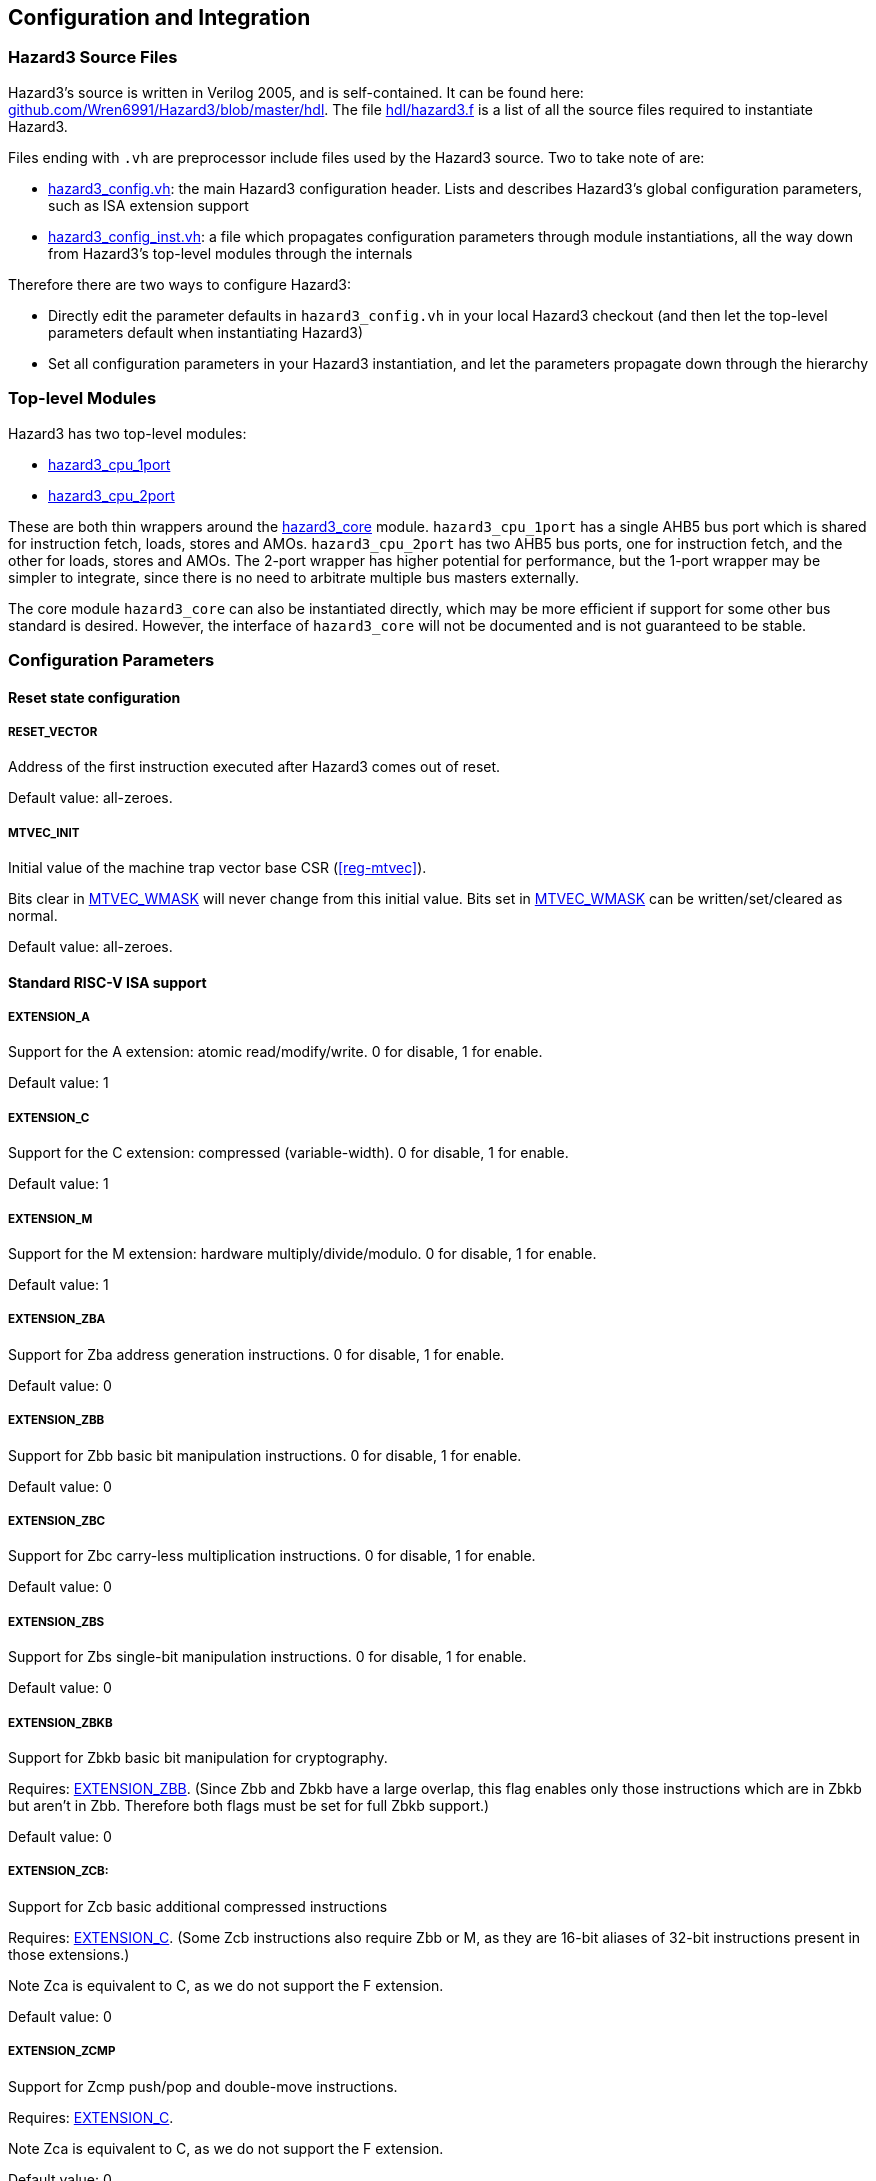 == Configuration and Integration

=== Hazard3 Source Files

Hazard3's source is written in Verilog 2005, and is self-contained. It can be found here: https://github.com/Wren6991/Hazard3/tree/master/hdl[github.com/Wren6991/Hazard3/blob/master/hdl]. The file https://github.com/Wren6991/Hazard3/blob/master/hdl/hazard3.f[hdl/hazard3.f] is a list of all the source files required to instantiate Hazard3.

Files ending with `.vh` are preprocessor include files used by the Hazard3 source. Two to take note of are:

* https://github.com/Wren6991/Hazard3/blob/master/hdl/hazard3_config.vh[hazard3_config.vh]: the main Hazard3 configuration header. Lists and describes Hazard3's global configuration parameters, such as ISA extension support
* https://github.com/Wren6991/Hazard3/blob/master/hdl/hazard3_config_inst.vh[hazard3_config_inst.vh]: a file which propagates configuration parameters through module instantiations, all the way down from Hazard3's top-level modules through the internals

Therefore there are two ways to configure Hazard3:

* Directly edit the parameter defaults in `hazard3_config.vh` in your local Hazard3 checkout (and then let the top-level parameters default when instantiating Hazard3)
* Set all configuration parameters in your Hazard3 instantiation, and let the parameters propagate down through the hierarchy

=== Top-level Modules

Hazard3 has two top-level modules:

* https://github.com/Wren6991/Hazard3/blob/master/hdl/hazard3_cpu_1port.v[hazard3_cpu_1port]
* https://github.com/Wren6991/Hazard3/blob/master/hdl/hazard3_cpu_2port.v[hazard3_cpu_2port]

These are both thin wrappers around the https://github.com/Wren6991/Hazard3/blob/master/hdl/hazard3_core.v[hazard3_core] module. `hazard3_cpu_1port` has a single AHB5 bus port which is shared for instruction fetch, loads, stores and AMOs. `hazard3_cpu_2port` has two AHB5 bus ports, one for instruction fetch, and the other for loads, stores and AMOs. The 2-port wrapper has higher potential for performance, but the 1-port wrapper may be simpler to integrate, since there is no need to arbitrate multiple bus masters externally.

The core module `hazard3_core` can also be instantiated directly, which may be more efficient if support for some other bus standard is desired. However, the interface of `hazard3_core` will not be documented and is not guaranteed to be stable.

[[config-parameters-section]]
=== Configuration Parameters

==== Reset state configuration

===== RESET_VECTOR

Address of the first instruction executed after Hazard3 comes out of reset.

Default value: all-zeroes.

===== MTVEC_INIT

Initial value of the machine trap vector base CSR (<<reg-mtvec>>).

Bits clear in <<param-MTVEC_WMASK>> will never change from this initial value.
Bits set in <<param-MTVEC_WMASK>> can be written/set/cleared as normal.

Default value: all-zeroes.

==== Standard RISC-V ISA support

[[param-EXTENSION_A]]
===== EXTENSION_A

Support for the A extension: atomic read/modify/write. 0 for disable, 1 for enable.

Default value: 1

[[param-EXTENSION_C]]
===== EXTENSION_C

Support for the C extension: compressed (variable-width). 0 for disable, 1 for enable.

Default value: 1

[[param-EXTENSION_M]]
===== EXTENSION_M

Support for the M extension: hardware multiply/divide/modulo. 0 for disable, 1 for enable.

Default value: 1

[[param-EXTENSION_ZBA]]
===== EXTENSION_ZBA

Support for Zba address generation instructions. 0 for disable, 1 for enable.

Default value: 0

[[param-EXTENSION_ZBB]]
===== EXTENSION_ZBB

Support for Zbb basic bit manipulation instructions. 0 for disable, 1 for enable.

Default value: 0

[[param-EXTENSION_ZBC]]
===== EXTENSION_ZBC

Support for Zbc carry-less multiplication instructions. 0 for disable, 1 for enable.

Default value: 0

[[param-EXTENSION_ZBS]]
===== EXTENSION_ZBS

Support for Zbs single-bit manipulation instructions. 0 for disable, 1 for enable.

Default value: 0

[[param-EXTENSION_ZBKB]]
===== EXTENSION_ZBKB

Support for Zbkb basic bit manipulation for cryptography.

Requires: <<param-EXTENSION_ZBB>>. (Since Zbb and Zbkb have a large overlap, this flag enables only those instructions which are in Zbkb but aren't in Zbb. Therefore both flags must be set for full Zbkb support.)

Default value: 0

[[param-EXTENSION_ZCB]]
===== EXTENSION_ZCB:

Support for Zcb basic additional compressed instructions

Requires: <<param-EXTENSION_C>>. (Some Zcb instructions also require Zbb or M, as they are 16-bit aliases of 32-bit instructions present in those extensions.)

Note Zca is equivalent to C, as we do not support the F extension.

Default value: 0

[[param-EXTENSION_ZCMP]]
===== EXTENSION_ZCMP
Support for Zcmp push/pop and double-move instructions.

Requires: <<param-EXTENSION_C>>.

Note Zca is equivalent to C, as we do not support the F extension.

Default value: 0

[[param-EXTENSION_ZIFENCEI]]
===== EXTENSION_ZIFENCEI

Support for the fence.i instruction. When the branch predictor is not present,
this instruction is optional, since a plain branch/jump is sufficient to
flush the instruction prefetch queue. When the branch predictor is enabled
(<<param-BRANCH_PREDICTOR>> is 1), this instruction must be implemented.

Default value: 0

[[cfg-custom-extensions]]
==== Custom Hazard3 Extensions

[[param-EXTENSION_XH3BEXTM]]
===== EXTENSION_XH3BEXTM

Custom bit manipulation instructions for Hazard3: `h3.bextm` and `h3.bextmi`. See <<extension-xh3bextm-section>>.

Default value: 0

[[param-EXTENSION_XH3IRQ]]
===== EXTENSION_XH3IRQ

Custom preemptive, prioritised interrupt support. Can be disabled if an
external interrupt controller (e.g. PLIC) is used. If disabled, and
NUM_IRQS > 1, the external interrupts are simply OR'd into mip.meip. See <<extension-xh3irq-section>>.

Default value: 0

[[param-EXTENSION_XH3PMPM]]
===== EXTENSION_XH3PMPM

Custom PMPCFGMx CSRs to enforce PMP regions in M-mode without locking. See <<extension-xh3pmpm-section>>.

Default value: 0

[[param-EXTENSION_XH3POWER]]
===== EXTENSION_XH3POWER

Custom power management controls for Hazard3. This adds the <<reg-msleep>> CSR, and the `h3.block` and `h3.unblock` hint instructions. See <<extension-xh3power-section>>

Default value: 0

==== CSR support

NOTE: the Zicsr extension is implied by any of <<param-CSR_M_MANDATORY>>, <<param-CSR_M_TRAP>>,
<<param-CSR_COUNTER>>.

[[param-CSR_M_MANDATORY]]
===== CSR_M_MANDATORY

Bare minimum CSR support e.g. <<reg-misa>>. This flag is an absolute
requirement for compliance with the RISC-V privileged specification. However,
the privileged specification itself is an optional extension. Hazard3 allows
the mandatory CSRs to be disabled to save a small amount of area in
deeply-embedded implementations.

Default value: 1

[[param-CSR_M_TRAP]]
===== CSR_M_TRAP

Include M-mode trap-handling CSRs, and enable trap support.

Default value: 1

[[param-CSR_COUNTER]]
===== CSR_COUNTER

Include the basic performance counters (`cycle`/`instret`) and relevant CSRs. Note that these performance counters are now in their own separate extension (Zicntr) and are no longer mandatory.

Default value: 0

[[param-U_MODE]]
===== U_MODE

Support the U (user) privilege level. In U-mode, the core performs unprivileged
bus accesses, and software's access to CSRs is restricted. Additionally, if
the PMP is included, the core may restrict U-mode software's access to
memory.

Requires: <<param-CSR_M_TRAP>>.

Default value: 0

[[param-PMP_REGIONS]]
===== PMP_REGIONS

Number of physical memory protection regions, or 0 for no PMP. PMP is more
useful if U-mode is supported, but this is not a requirement.

Hazard3's PMP supports only the NAPOT and(if <<param-PMP_GRAIN>> is 0) NA4
region types.

Requires: <<param-CSR_M_TRAP>>.

Default value: 0

[[param-PMP_GRAIN]]
===== PMP_GRAIN

This is the _G_ parameter in the privileged spec, which defines the
granularity of PMP regions. Minimum PMP region size is 1 << (_G_ + 2) bytes. 

If _G_ > 0, `pmcfg.a` can not be set to NA4 (attempting to do so will set the
region to OFF instead).

If _G_ > 1, the _G_ - 1 LSBs of pmpaddr are read-only-0 when `pmpcfg.a` is
OFF, and read-only-1 when `pmpcfg.a` is NAPOT.

Default value: 0

[[param-PMP_HARDWIRED]]
===== PMP_HARDWIRED

PMPADDR_HARDWIRED: If a bit is 1, the corresponding region's pmpaddr and
pmpcfg registers are read-only, with their values fixed when the processor is
instantiated. PMP_GRAIN is ignored on hardwired regions.

Hardwired regions are far cheaper, both in area and comparison delay, than
dynamically configurable regions.

Hardwired PMP regions are a good option for setting default U-mode permissions
on regions which have access controls outside of the processor, such as
peripheral regions. For this case it's recommended to make hardwired regions
the highest-numbered, so they can be overridden by lower-numbered dynamic
regions.

Default value: all-zeroes.

[[param-PMP_HARDWIRED_ADDR]]
===== PMP_HARDWIRED_ADDR

Values of pmpaddr registers whose PMP_HARDWIRED bits are set to 1. Has no effect on PMP regions which are not hardwired.

Default value: all-zeroes.

[[param-PMP_HARDWIRED_CFG]]
===== PMP_HARDWIRED_CFG

Values of pmpcfg registers whose PMP_HARDWIRED bits are set to 1. Has no effect on PMP regions which are not hardwired.

Default value: all-zeroes.

[[param-DEBUG_SUPPORT]]
===== DEBUG_SUPPORT

Support for run/halt and instruction injection from an external Debug Module,
support for Debug Mode, and Debug Mode CSRs.

Requires: <<param-CSR_M_MANDATORY>>, <<param-CSR_M_TRAP>>.

Default value: 0

[[param-BREAKPOINT_TRIGGERS]]
===== BREAKPOINT_TRIGGERS

Number of hardware breakpoints. A breakpoint is implemented as a trigger that
supports only exact execution address matches, ignoring instruction size.
That is, a trigger which supports type=2 execute=1 (but not store/load=1,
i.e. not a watchpoint).

Requires: <<param-DEBUG_SUPPORT>>

Default value: 0

==== External interrupt support

[[param-NUM_IRQS]]
===== NUM_IRQS

NUM_IRQS: Number of external IRQs. Minimum 1, maximum 512. Note that if
<<param-EXTENSION_XH3IRQ>> (Hazard3 interrupt controller) is disabled then
multiple external interrupts are simply OR'd into mip.meip.

Default value: 1

[[param-IRQ_PRIORITY_BITS]]
===== IRQ_PRIORITY_BITS

IRQ_PRIORITY_BITS: Number of priority bits implemented for each interrupt
in meipra, if EXTENSION_XH3IRQ is enabled. The number of distinct levels
is (1 << IRQ_PRIORITY_BITS). Minimum 0, max 4. Note that multiple priority
levels with a large number of IRQs will have a severe effect on timing.

Default value: 0

[[param-IRQ_INPUT_BYPASS]]
===== IRQ_INPUT_BYPASS

Disable the input registers on the external interrupts, to reduce latency by
one cycle. Can be applied on an IRQ-by-IRQ basis.

Ignored if <<param-EXTENSION_XH3IRQ>> is disabled.

Default value: all-zeroes (not bypassed).

==== Identification Registers

[[param-MVENDORID_VAL]]
===== MVENDORID_VAL

Value of the <<reg-mvendorid>> CSR. JEDEC JEP106-compliant vendor ID, or
all-zeroes. 31:7 is continuation code count, 6:0 is ID. Parity bit is not
stored.

Default value: all-zeroes.

[[param-MIMPID_VAL]]
===== MIMPID_VAL

Value of the <<reg-mimpid>> CSR. Implementation ID for this specific version of Hazard3. Should be a git hash, or all-zeroes.

Default value: all-zeroes.

[[param-MHARTID_VAL]]
===== MHARTID_VAL

Value of the <<reg-mhartid>> CSR. Each Hazard3 core has a single hardware thread. Multiple cores should have unique IDs.

Default value: all-zeroes.

[[param-MCONFIGPTR_VAL]]
===== MCONFIGPTR_VAL

Value of the <<reg-mconfigptr>> CSR. Pointer to configuration structure blob,
or all-zeroes. Must be at least 4-byte-aligned.

Default value: all-zeroes.

==== Performance/size options

[[param-REDUCED_BYPASS]]
===== REDUCED_BYPASS

Remove all forwarding paths except X->X (so back-to-back ALU ops can still run
at 1 CPI), to save area. This has a significant impact on per-clock
performance, so should only be considered for extremely low-area
implementations.

Default value: 0

[[param-MULDIV_UNROLL]]
===== MULDIV_UNROLL

Bits per clock for multiply/divide circuit, if present. Must be a power of 2.

Default value: 1

[[param-MUL_FAST]]
===== MUL_FAST

Use single-cycle multiply circuit for MUL instructions, retiring to stage 3.
The sequential multiply/divide circuit is still used for MULH*

Default value: 0

[[param-MUL_FASTER]]
===== MUL_FASTER

Retire fast multiply results to stage 2 instead of stage 3.
Throughput is the same, but latency is reduced from 2 cycles to 1 cycle.

Requires: <<param-MUL_FAST>>.

Default value: 0

[[param-MULH_FAST]]
===== MULH_FAST

Extend the fast multiply circuit to also cover MULH*, and remove
the multiply functionality from the sequential multiply/divide circuit.

Requires: <<param-MUL_FAST>>

Default value: 0

[[param-FAST_BRANCHCMP]]
===== FAST_BRANCHCMP

Instantiate a separate comparator (eq/lt/ltu) for branch comparisons, rather
than using the ALU. Improves fetch address delay, especially if `Zba`
extension is enabled. Disabling may save area.

Default value: 1

[[param-RESET_REGFILE]]
===== RESET_REGFILE

Whether to support reset of the general purpose registers. There are around 1k
bits in the register file, so the reset can be disabled e.g. to permit
block-RAM inference on FPGA.

Default value: 1

[[param-BRANCH_PREDICTOR]]
===== BRANCH_PREDICTOR

Enable branch prediction. The branch predictor consists of a single BTB entry
which is allocated on a taken backward branch, and cleared on a mispredicted
nontaken branch, a fence.i or a trap. Successful prediction eliminates the
1-cyle fetch bubble on a taken branch, usually making tight loops faster.

Requires: <<param-EXTENSION_ZIFENCEI>>

Default value: 0

[[param-MTVEC_WMASK]]
===== MTVEC_WMASK

MTVEC_WMASK: Mask of which bits in mtvec are writable. Full writability (except for bit 1) is
recommended, because a common idiom in setup code is to set mtvec just
past code that may trap, as a hardware `try {...} catch` block.


* The vectoring mode can be made fixed by clearing the LSB of MTVEC_WMASK
* In vectored mode, the vector table must be aligned to its size, rounded
  up to a power of two.

Default: All writable except for bit 1.

=== Interfaces (Top-level Ports)

TODO lol
